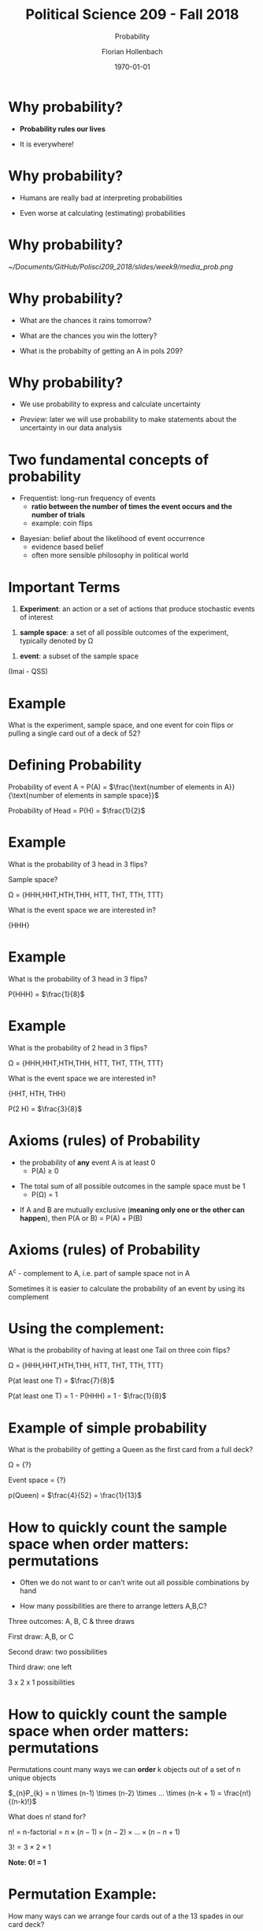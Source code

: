 #+OPTIONS: H:1
#+LATEX_CLASS: beamer
#+COLUMNS: %45ITEM %10BEAMER_env(Env) %10BEAMER_act(Act) %4BEAMER_col(Col) %8BEAMER_opt(Opt)
#+BEAMER_THEME: metropolis
#+BEAMER_COLOR_THEME:
#+BEAMER_FONT_THEME:
#+BEAMER_INNER_THEME:
#+BEAMER_OUTER_THEME:
#+BEAMER_HEADER:


#+LATEX_HEADER: \setbeamertemplate{frame footer}{\insertshortauthor}

#+LATEX_HEADER: \setbeamerfont{page number in head/foot}{size=\tiny}
#+LATEX_HEADER: \setbeamercolor{footline}{fg=gray}
#+LATEX_HEADER: \usepackage{amsmath}
#+LATEX_HEADER: \author{Florian Hollenbach}


#+TITLE: Political Science 209 - Fall 2018
#+SUBTITLE: Probability
#+AUTHOR: Florian Hollenbach
#+DATE: \today
#+EMAIL: fhollenbach@tamu.edu
#+OPTIONS: toc:nil
#+LATEX_HEADER: \usepackage[english]{isodate}
#+LATEX_HEADER: \usepackage{amsmath,amsthm,amssymb,amsfonts}



* Why probability?

- *Probability rules our lives*

- It is everywhere!

* Why probability?

- Humans are really bad at interpreting probabilities

- Even worse at calculating (estimating) probabilities

* Why probability?


#+ATTR_LATEX: :width 8cm
[[~/Documents/GitHub/Polisci209_2018/slides/week9/media_prob.png]]

* Why probability?

- What are the chances it rains tomorrow?

#+BEAMER: \pause

- What are the chances you win the lottery?

#+BEAMER: \pause

- What is the probabilty of getting an A in pols 209?

* Why probability?

- We use probability to express and calculate uncertainty

- /Preview/: later we will use probability to make statements about the uncertainty in our data analysis

* Two fundamental concepts of probability

- Frequentist: long-run frequency of events
  - *ratio between the number of times the event occurs and the number of trials*
  - example: coin flips

#+BEAMER: \pause

- Bayesian: belief about the likelihood of event occurrence
  - evidence based belief
  - often more sensible philosophy in political world

* Important Terms

1. *Experiment*: an action or a set of actions that produce stochastic events of interest

#+BEAMER: \pause

2. *sample space*: a set of all possible outcomes of the experiment, typically denoted by \Omega

#+BEAMER: \pause

3. *event*: a subset of the sample space

(Imai - QSS)

* Example

What is the experiment, sample space, and one event for coin flips or pulling a single card out of a deck of 52?

* Defining Probability

Probability of event A = P(A) = $\frac{\text{number of elements in A}}{\text{number of elements in sample space}}$

#+BEAMER: \pause

Probability of Head = P(H) = $\frac{1}{2}$


* Example

What is the probability of 3 head in 3 flips?

Sample space?

#+BEAMER: \pause

\Omega = {HHH,HHT,HTH,THH, HTT, THT, TTH, TTT}

#+BEAMER: \pause

What is the event space we are interested in?

#+BEAMER: \pause

{HHH}

* Example

What is the probability of 3 head in 3 flips?


#+BEAMER: \pause

P(HHH) = $\frac{1}{8}$


* Example

What is the probability of 2 head in 3 flips?

\Omega = {HHH,HHT,HTH,THH, HTT, THT, TTH, TTT}

What is the event space we are interested in?

#+BEAMER: \pause

{HHT, HTH, THH}

#+BEAMER: \pause

P(2 H) = $\frac{3}{8}$

* Axioms (rules) of Probability

- the probability of *any* event A is at least 0
  - P(A) $\geq$ 0

#+BEAMER: \pause

- The total sum of all possible outcomes in the sample space must be 1
  - P(\Omega) = 1

#+BEAMER: \pause

- If A and B are mutually exclusive (*meaning only one or the other can happen*), then P(A or B) = P(A) + P(B)


* Axioms (rules) of Probability

A^{c} - complement to A, i.e. part of sample space not in A

Sometimes it is easier to calculate the probability of an event by using its complement



* Using the complement:

What is the probability of having at least one Tail on three coin flips?

\Omega = {HHH,HHT,HTH,THH, HTT, THT, TTH, TTT}

#+BEAMER: \pause

P(at least one T) = $\frac{7}{8}$

P(at least one T) = 1 - P(HHH) = 1 - $\frac{1}{8}$



* Example of simple probability

What is the probability of getting a Queen as the first card from a full deck?

\Omega = {?}

Event space = {?}


#+BEAMER: \pause

p(Queen) = $\frac{4}{52} = \frac{1}{13}$




* How to quickly count the sample space when order matters: permutations

- Often we do not want to or can't write out all possible combinations by hand

- How many possibilities are there to arrange letters A,B,C?

#+BEAMER: \pause

Three outcomes: A, B, C & three draws

#+BEAMER: \pause
First draw: A,B, or C

Second draw: two possibilities

Third draw: one left

3 x 2 x 1 possibilities

* How to quickly count the sample space when order matters: permutations

Permutations count many ways we can *order* k objects out of a set of n unique objects

$_{n}P_{k} = n \times (n-1) \times (n-2) \times ... \times (n-k + 1) = \frac{n!}{(n-k)!}$

What does n! stand for?

#+BEAMER: \pause

n! = n-factorial = $n \times (n-1) \times (n-2) \times ... \times (n-n+1)$

$3! = 3 \times 2 \times 1$

*Note: 0! = 1*


* Permutation Example:

How many ways can we arrange four cards out of a the 13 spades in our card deck?

first draw: ?
#+BEAMER: \pause

13 \times 12 \times 11 \times 10

#+BEAMER: \pause

$\frac{13!}{(13-4)!} = \frac{13!}{9!} = \frac{13 \times 12 \times 11 \times ... \times 2 \times 1}{9 \times 8 \times ... \times 2 \times 1} = 13 \times 12 \times 11 \times 10 = 17,160k$

* Birthday Problem

Impress your family over Thanksgiving!

#+BEAMER: \pause

What is the probability that at least two people in this room have the same birthday?

How could we figure that out?

* Birthday Problem

Can the law of total probabilities and complement help us?

#+BEAMER: \pause

Yes, P(at least two share bday) = 1 - P(nobody shares bday)

* Birthday Problem

 P(nobody shares bday)?

What is the event space?

#+BEAMER: \pause

Event space:  everyone has a unique birthday. How many different possibilities?

#+BEAMER: \pause

How many possibilities for birthdays in a year?

#+BEAMER: \pause

365

#+BEAMER: \pause

How many unique arrangements would we need for nobody to share the birthday?

/number of people in room - k/

* Birthday Problem

1. $_{365}P_{k} = \frac{365!}{(365-k)!}$ possibilities to arrange k unique birthdays over 365 days

2. What is the sample space? *All the different possibilities for k birthdays (even non-unique).*

#+BEAMER: \pause
$365^{k}$

* Birthday Problem

P(at least two share bday) = 1 - P(nobody shares bday) = 1 - $\frac{365!}{(365-k)! \times 365^{k}}$

#+BEAMER: \pause

P(at least two share bday):

k = 10; 0.116,

k = 23; 0.504,

and k = 68; 0.999.


* Combinations

Combinations are similar to permutations, except that the ordering doesn't matter

So with respect to combinations of 3 out of 26 letters, ABC, BAC, CAB, etc are the same

#+BEAMER: \pause

There are *always* fewer combinations than permutations

* Combinations vs. Permutations

Draw 2 out of letters ABC

Permutations:
#+BEAMER: \pause

AB, AC, BA, BC, CA, CB =  $\frac{3!}{1!}$

Combinations:

#+BEAMER: \pause

AB, AC, BC

* How to Calculate Combinations

Calculate permutations and then account for the fact that we overcounted due to ordering

Get rid of counts of different arrangements of same combination: divide by k!

$_{n}C_{k} = {n \choose k} = \frac{_{n}P_{k}}{k!} = \frac{n!}{k!(n-k)!}$


#+BEAMER: \pause
Why divide by k! ?

#+BEAMER: \pause
for two sampled elements, we have 2!(= 2×1 = 2): A, B = AB, BA


* Lottery

What is the probability of winning (simplified) Mega Millions?

Pick five numbers between 1 and 70

Probability of getting 5 correct?


* Lottery

Probability of getting 5 correct?

What is the size of the event space?

#+BEAMER: \pause

1 ticket


* Lottery

Pick five numbers between 1 and 70

Sample space?

#+BEAMER: \pause

${70 \choose 5} = \frac{70!}{5! \times (70-5)!} =  \frac{70!}{5! \times 65!}$


#+BEAMER: \pause

 12,103,014

* Lottery

${n \choose k}$ in /R/

choose(n,k)

#+begin_src R :results output :exports both :session
choose(70,5)
#+end_src



* Samping /with/ and /without/ Replacement

Two ways to sample (draw) data:

     - with replacement: put draw back in box

     - without replacement: keep draw, ticket can *not* be drawn again

#+BEAMER: \pause
If we are sampling for a survey, what technique do we use?


* Simulating the birthday problem in /R/

- Instead of calculating probabilities, we can often simulate them in /R/

- Use /R/ to draw k birthdays and see whether any duplicates exist

#+BEAMER: \pause

- We repeat the experiment over and over (~ 1000 times). The share of experiments in which we found duplicates, will represent P(at least one shared bday)

* Simulating the birthday problem in /R/

#+begin_src R :results output :exports both :session
k <- 23 # number of people
sims <- 1000 # number of simulations
event <- 0 # counter
for (i in 1:sims) {
    days <- sample(1:365, k, replace = TRUE)
    days.unique <- unique(days) # unique birthdays
    if (length(days.unique) < k) {
        event <- event + 1 } }
event / sims
#+end_src



* Simulating the birthday problem in /R/

The larger the number of simulation iterations, the better the accuracy
#+begin_src R :results output :exports both :session
sims <- 10000 # number of simulations
event <- 0 # counter
for (i in 1:sims) {
    days <- sample(1:365, k, replace = TRUE)
    days.unique <- unique(days) # unique birthdays
    if (length(days.unique) < k) {
        event <- event + 1  }}
event / sims
#+end_src
